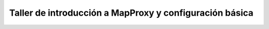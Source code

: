 *************************************************************
Taller de introducción a MapProxy y configuración básica
*************************************************************

.. Esta forma de meter un índice es un poco rarita, pero sirve para que
   se vea correctamente tanto en HTML, en la que tenemos una página principal
   con información del taller como en PDF, que mete esa misma información como
   un capítulo. Lo sé, es un poco cochino pero funciona.

.. only:: html

    .. include:: sobre.rst

    .. toctree::
       :hidden:

       introduccion.rst
       instalacion-configuracion.rst
       elarchivodeconfiguracion.rst
       elarchivodeseeding.rst
       ejercicios/index.rst
       referencias.rst

.. only:: latex

    .. toctree::
       :hidden:

       sobre.rst
       introduccion.rst
       instalacion-configuracion.rst
       elarchivodeconfiguracion.rst
       elarchivodeseeding.rst
       ejercicios/index.rst
       referencias.rst